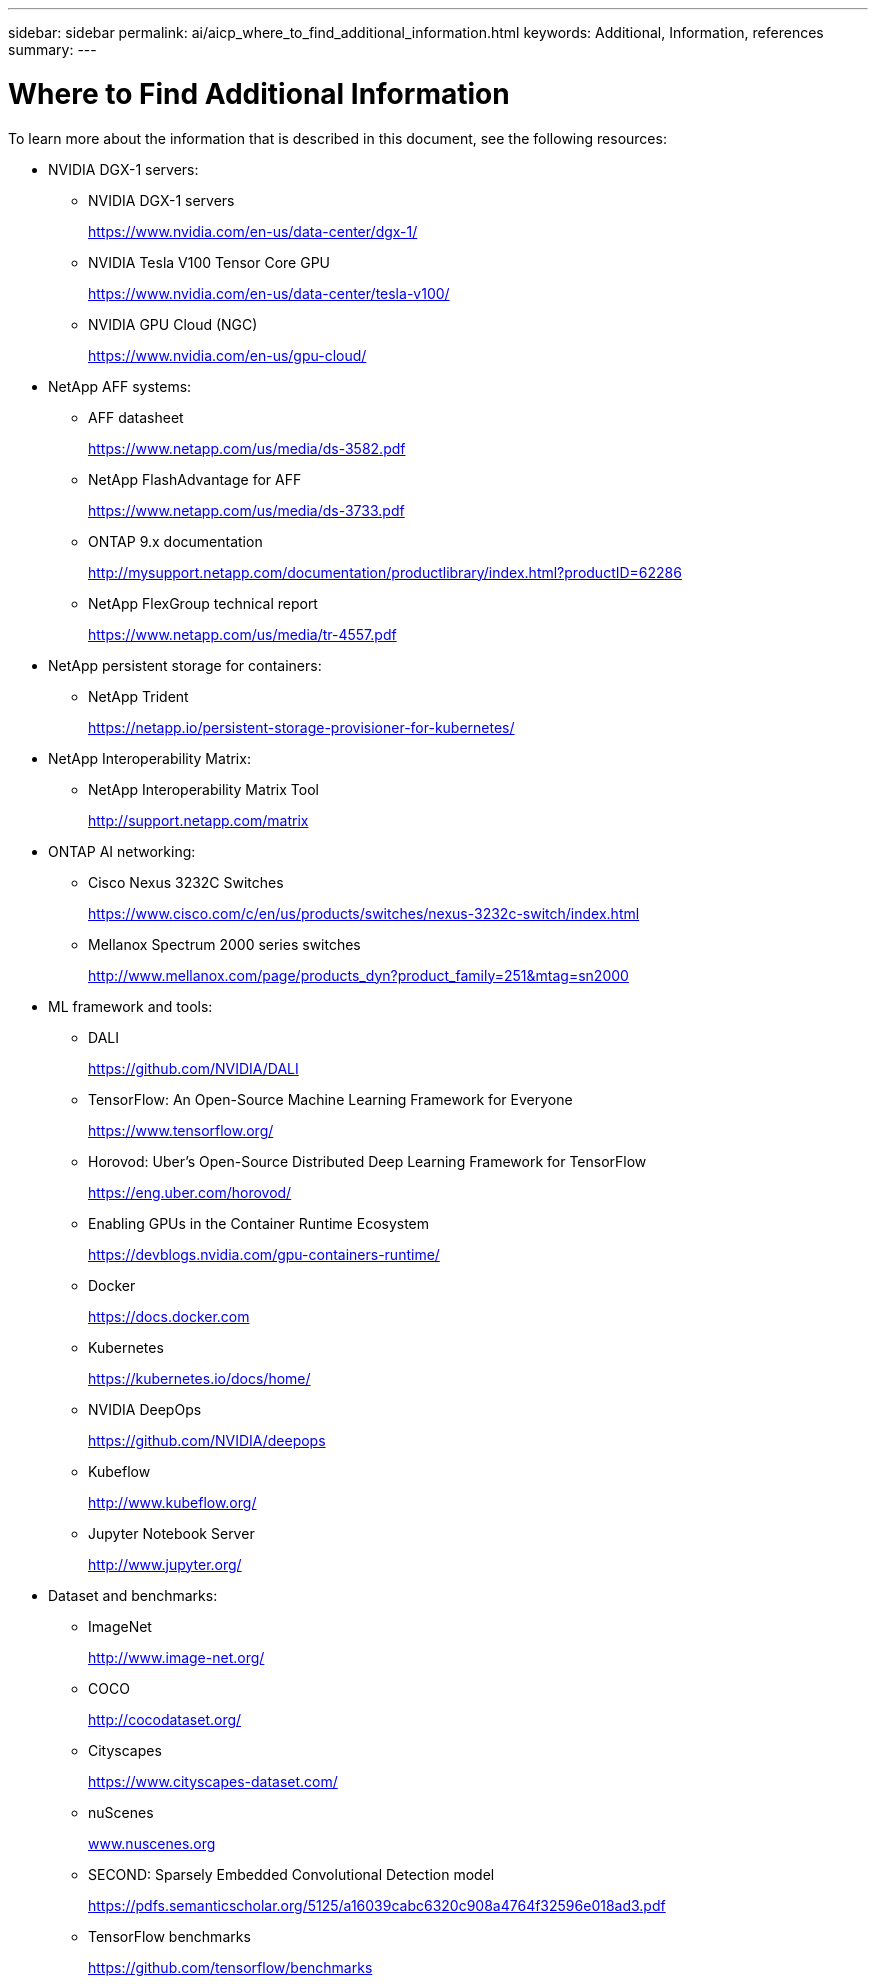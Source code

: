 ---
sidebar: sidebar
permalink: ai/aicp_where_to_find_additional_information.html
keywords: Additional, Information, references
summary:
---

= Where to Find Additional Information
:hardbreaks:
:nofooter:
:icons: font
:linkattrs:
:imagesdir: ./../media/

//
// This file was created with NDAC Version 2.0 (August 17, 2020)
//
// 2020-08-18 15:53:15.319139
//

[.lead]
To learn more about the information that is described in this document, see the following resources:

* NVIDIA DGX-1 servers:
** NVIDIA DGX-1 servers
+
https://www.nvidia.com/en-us/data-center/dgx-1/[https://www.nvidia.com/en-us/data-center/dgx-1/^]

** NVIDIA Tesla V100 Tensor Core GPU
+
https://www.nvidia.com/en-us/data-center/tesla-v100/[https://www.nvidia.com/en-us/data-center/tesla-v100/^]

** NVIDIA GPU Cloud (NGC)
+
https://www.nvidia.com/en-us/gpu-cloud/[https://www.nvidia.com/en-us/gpu-cloud/^]

* NetApp AFF systems:
** AFF datasheet
+
https://www.netapp.com/us/media/ds-3582.pdf[https://www.netapp.com/us/media/ds-3582.pdf^]

** NetApp FlashAdvantage for AFF
+
https://www.netapp.com/us/media/ds-3733.pdf[https://www.netapp.com/us/media/ds-3733.pdf^]

** ONTAP 9.x documentation
+
http://mysupport.netapp.com/documentation/productlibrary/index.html?productID=62286[http://mysupport.netapp.com/documentation/productlibrary/index.html?productID=62286^]

** NetApp FlexGroup technical report
+
https://www.netapp.com/us/media/tr-4557.pdf[https://www.netapp.com/us/media/tr-4557.pdf^]

* NetApp persistent storage for containers:
** NetApp Trident
+
https://netapp.io/persistent-storage-provisioner-for-kubernetes/[https://netapp.io/persistent-storage-provisioner-for-kubernetes/^]

* NetApp Interoperability Matrix:
** NetApp Interoperability Matrix Tool
+
http://support.netapp.com/matrix[http://support.netapp.com/matrix^]

* ONTAP AI networking:
** Cisco Nexus 3232C Switches
+
https://www.cisco.com/c/en/us/products/switches/nexus-3232c-switch/index.html[https://www.cisco.com/c/en/us/products/switches/nexus-3232c-switch/index.html^]

** Mellanox Spectrum 2000 series switches
+
http://www.mellanox.com/page/products_dyn?product_family=251&mtag=sn2000[http://www.mellanox.com/page/products_dyn?product_family=251&mtag=sn2000^]

* ML framework and tools:
** DALI
+
https://github.com/NVIDIA/DALI[https://github.com/NVIDIA/DALI^]

** TensorFlow: An Open-Source Machine Learning Framework for Everyone
+
https://www.tensorflow.org/[https://www.tensorflow.org/^]

** Horovod: Uber’s Open-Source Distributed Deep Learning Framework for TensorFlow
+
https://eng.uber.com/horovod/[https://eng.uber.com/horovod/^]

** Enabling GPUs in the Container Runtime Ecosystem
+
https://devblogs.nvidia.com/gpu-containers-runtime/[https://devblogs.nvidia.com/gpu-containers-runtime/^]

** Docker
+
https://docs.docker.com[https://docs.docker.com^]

** Kubernetes
+
https://kubernetes.io/docs/home/[https://kubernetes.io/docs/home/^]

** NVIDIA DeepOps
+
https://github.com/NVIDIA/deepops[https://github.com/NVIDIA/deepops^]

** Kubeflow
+
http://www.kubeflow.org/[http://www.kubeflow.org/^]

** Jupyter Notebook Server
+
http://www.jupyter.org/[http://www.jupyter.org/^]

* Dataset and benchmarks:
** ImageNet
+
http://www.image-net.org/[http://www.image-net.org/^]

** COCO
+
http://cocodataset.org/[http://cocodataset.org/^]

** Cityscapes
+
https://www.cityscapes-dataset.com/[https://www.cityscapes-dataset.com/^]

** nuScenes
+
http://www.nuscenes.org[www.nuscenes.org^]

** SECOND: Sparsely Embedded Convolutional Detection model
+
https://pdfs.semanticscholar.org/5125/a16039cabc6320c908a4764f32596e018ad3.pdf[https://pdfs.semanticscholar.org/5125/a16039cabc6320c908a4764f32596e018ad3.pdf^]

** TensorFlow benchmarks
+
https://github.com/tensorflow/benchmarks[https://github.com/tensorflow/benchmarks^]
